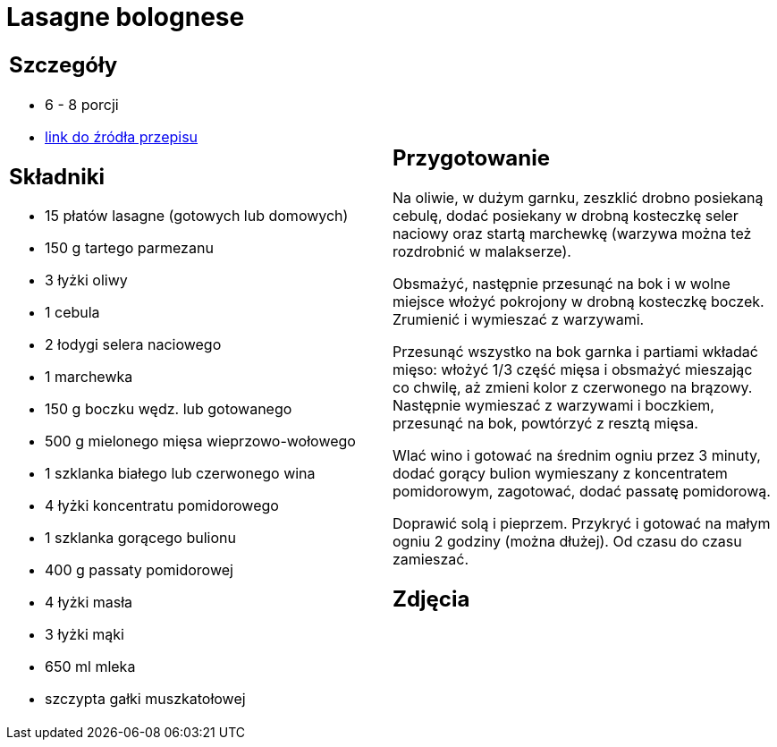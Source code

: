 = Lasagne bolognese

[cols=".<a,.<a"]
[frame=none]
[grid=none]
|===
|
== Szczegóły
* 6 - 8 porcji
* https://www.kwestiasmaku.com/pasta/lasagne_bolognese/przepis.html[link do źródła przepisu]

== Składniki
* 15 płatów lasagne (gotowych lub domowych)
* 150 g tartego parmezanu
* 3 łyżki oliwy
* 1 cebula
* 2 łodygi selera naciowego
* 1 marchewka
* 150 g boczku wędz. lub gotowanego
* 500 g mielonego mięsa wieprzowo-wołowego
* 1 szklanka białego lub czerwonego wina
* 4 łyżki koncentratu pomidorowego
* 1 szklanka gorącego bulionu
* 400 g passaty pomidorowej
* 4 łyżki masła
* 3 łyżki mąki
* 650 ml mleka
* szczypta gałki muszkatołowej


|
== Przygotowanie
Na oliwie, w dużym garnku, zeszklić drobno posiekaną cebulę, dodać posiekany w drobną kosteczkę seler naciowy oraz startą marchewkę (warzywa można też rozdrobnić w malakserze).

Obsmażyć, następnie przesunąć na bok i w wolne miejsce włożyć pokrojony w drobną kosteczkę boczek. Zrumienić i wymieszać z warzywami.

Przesunąć wszystko na bok garnka i partiami wkładać mięso: włożyć 1/3 część mięsa i obsmażyć mieszając co chwilę, aż zmieni kolor z czerwonego na brązowy. Następnie wymieszać z warzywami i boczkiem, przesunąć na bok, powtórzyć z resztą mięsa.

Wlać wino i gotować na średnim ogniu przez 3 minuty, dodać gorący bulion wymieszany z koncentratem pomidorowym, zagotować, dodać passatę pomidorową.

Doprawić solą i pieprzem. Przykryć i gotować na małym ogniu 2 godziny (można dłużej). Od czasu do czasu zamieszać.

== Zdjęcia
|===
